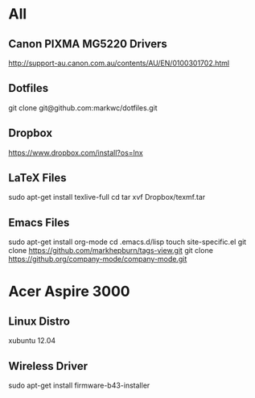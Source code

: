 #+STARTUP: hidestars
* All
** Canon PIXMA MG5220 Drivers
   http://support-au.canon.com.au/contents/AU/EN/0100301702.html
** Dotfiles
   git clone git@github.com:markwc/dotfiles.git
** Dropbox
   https://www.dropbox.com/install?os=lnx
** LaTeX Files
   sudo apt-get install texlive-full
   cd
   tar xvf Dropbox/texmf.tar
** Emacs Files
   sudo apt-get install org-mode
   cd .emacs.d/lisp
   touch site-specific.el
   git clone https://github.com/markhepburn/tags-view.git
   git clone https://github.org/company-mode/company-mode.git
* Acer Aspire 3000
** Linux Distro
  xubuntu 12.04
** Wireless Driver
  sudo apt-get install firmware-b43-installer
